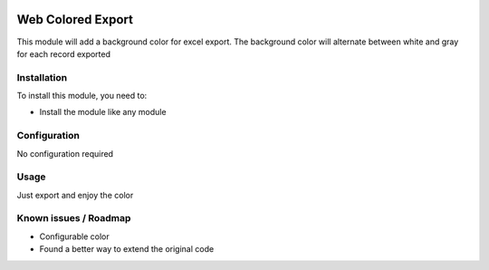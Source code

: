 .. image:: https://img.shields.io/badge/licence-AGPL--3-blue.svg
   :target: http://www.gnu.org/licenses/agpl-3.0-standalone.html
   :alt: License: AGPL-3

====================
Web Colored Export
====================

This module will add a background color for excel export.
The background color will alternate between white and gray
for each record exported

Installation
============

To install this module, you need to:

* Install the module like any module

Configuration
=============

No configuration required

Usage
=====

Just export and enjoy the color

Known issues / Roadmap
======================

- Configurable color
- Found a better way to extend the original code
